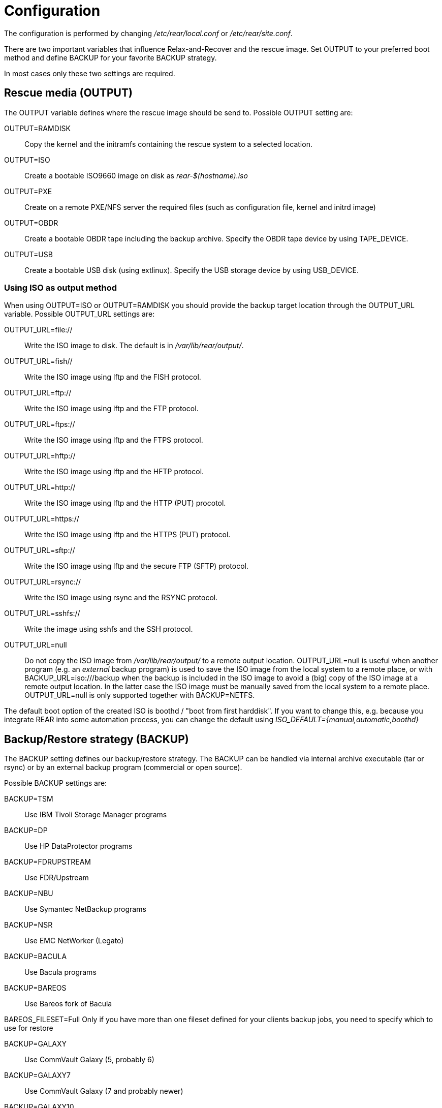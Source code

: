 = Configuration

// FIXME: add a picture with a simple overview to explain the diff
// between BACKUP and OUTPUT schemes

The configuration is performed by changing _/etc/rear/local.conf_ or
_/etc/rear/site.conf_.

There are two important variables that influence Relax-and-Recover and
the rescue image. Set +OUTPUT+ to your preferred boot method and define
+BACKUP+ for your favorite +BACKUP+ strategy.

In most cases only these two settings are required.


== Rescue media (OUTPUT)
The +OUTPUT+ variable defines where the rescue image should be send to.
Possible +OUTPUT+ setting are:

OUTPUT=RAMDISK::
Copy the kernel and the initramfs containing the rescue system to a selected
location.

OUTPUT=ISO::
Create a bootable ISO9660 image on disk as _rear-$(hostname).iso_

OUTPUT=PXE::
Create on a remote PXE/NFS server the required files (such as configuration
file, kernel and initrd image)

OUTPUT=OBDR::
Create a bootable OBDR tape including the backup archive. Specify the OBDR
tape device by using +TAPE_DEVICE+.

OUTPUT=USB::
Create a bootable USB disk (using extlinux). Specify the USB storage device by
using +USB_DEVICE+.

=== Using ISO as output method
When using +OUTPUT=ISO+ or +OUTPUT=RAMDISK+ you should provide the backup target
location through the +OUTPUT_URL+ variable. Possible +OUTPUT_URL+ settings are:

OUTPUT_URL=file://::
Write the ISO image to disk. The default is in _/var/lib/rear/output/_.

OUTPUT_URL=fish//::
Write the ISO image using +lftp+ and the FISH protocol.

OUTPUT_URL=ftp://::
Write the ISO image using +lftp+ and the FTP protocol.

OUTPUT_URL=ftps://::
Write the ISO image using +lftp+ and the FTPS protocol.

OUTPUT_URL=hftp://::
Write the ISO image using +lftp+ and the HFTP protocol.

OUTPUT_URL=http://::
Write the ISO image using +lftp+ and the HTTP (PUT) procotol.

OUTPUT_URL=https://::
Write the ISO image using +lftp+ and the HTTPS (PUT) protocol.

OUTPUT_URL=sftp://::
Write the ISO image using +lftp+ and the secure FTP (SFTP) protocol.

OUTPUT_URL=rsync://::
Write the ISO image using +rsync+ and the RSYNC protocol.

OUTPUT_URL=sshfs://::
Write the image using sshfs and the SSH protocol.

OUTPUT_URL=null::
Do not copy the ISO image from _/var/lib/rear/output/_ to a remote output location.
+OUTPUT_URL=null+ is useful when another program (e.g. an _external_ backup program)
is used to save the ISO image from the local system to a remote place,
or with +BACKUP_URL=iso:///backup+ when the backup is included in the ISO image
to avoid a (big) copy of the ISO image at a remote output location.
In the latter case the ISO image must be manually saved from the local system to a remote place.
+OUTPUT_URL=null+ is only supported together with +BACKUP=NETFS+.

The default boot option of the created ISO is boothd / "boot from first harddisk". If you want to change this,
e.g. because you integrate REAR into some automation process, you can change the default using
_ISO_DEFAULT={manual,automatic,boothd}_


== Backup/Restore strategy (BACKUP)
The +BACKUP+ setting defines our backup/restore strategy. The +BACKUP+ can be handled via internal archive executable (+tar+ or +rsync+) or by an external backup program (commercial or open source).

Possible +BACKUP+ settings are:

BACKUP=TSM::
Use IBM Tivoli Storage Manager programs

BACKUP=DP::
Use HP DataProtector programs

BACKUP=FDRUPSTREAM::
Use FDR/Upstream

BACKUP=NBU::
Use Symantec NetBackup programs

BACKUP=NSR::
Use EMC NetWorker (Legato)

BACKUP=BACULA::
Use Bacula programs

BACKUP=BAREOS::
Use Bareos fork of Bacula

BAREOS_FILESET=Full
Only if you have more than one fileset defined for your clients backup jobs, you need to specify which
to use for restore

BACKUP=GALAXY::
Use CommVault Galaxy (5, probably 6)

BACKUP=GALAXY7::
Use CommVault Galaxy (7 and probably newer)

BACKUP=GALAXY10::
Use CommVault Galaxy 10 (or Simpana 10)

BACKUP=BORG::
Use BorgBackup (short Borg) a deduplicating backup program to restore the data.

BACKUP=NETFS::
Use Relax-and-Recover internal backup with tar or rsync (or similar).
When using +BACKUP=NETFS+ and +BACKUP_PROG=tar+ there is an option to select
+BACKUP_TYPE=incremental+ or +BACKUP_TYPE=differential+ to let rear make
incremental or differential backups until the next full backup day
e.g. via +FULLBACKUPDAY="Mon"+ is reached or when the last full backup
is too old after FULLBACKUP_OUTDATED_DAYS has passed.

BACKUP=REQUESTRESTORE::
No backup, just ask user to somehow restore the filesystems.

BACKUP=EXTERNAL::
Use a custom strategy by providing backup and restore commands.

BACKUP=DUPLICITY::
Use duplicity to manage backup (see http://duplicity.nongnu.org). Additionally if duply
(see http://duply.net) is also installed while generating the rescue images it is
part of the image.

BACKUP=RBME::
Use Rsync Backup Made Easy (rbme) to restore the data.

BACKUP=RSYNC::
Use rsync to foresee in backup and restore of your system disks.

== Using NETFS as backup strategy (internal archive method)
When using +BACKUP=NETFS+ you should provide the backup target location through
the +BACKUP_URL+ variable. Possible +BACKUP_URL+ settings are:

BACKUP_URL=file://::
To backup to local disk, use +BACKUP_URL=file:///directory/path/+

BACKUP_URL=nfs://::
To backup to NFS disk, use +BACKUP_URL=nfs://nfs-server-name/share/path+

BACKUP_URL=tape://::
To backup to tape device, use +BACKUP_URL=tape:///dev/nst0+ or alternatively,
simply define +TAPE_DEVICE=/dev/nst0+

BACKUP_URL=cifs://::
To backup to a Samba share (CIFS), use
+BACKUP_URL=cifs://cifs-server-name/share/path+. To provide credentials for
CIFS mounting use a _/etc/rear/cifs_ credentials file and define
+BACKUP_OPTIONS="cred=/etc/rear/cifs"+ and pass along:
+
----
username=_username_
password=_secret password_
domain=_domain_
----

BACKUP_URL=sshfs://::
To backup over the network with the help of sshfs. You need the fuse-sshfs package before you can use FUSE-Filesystem to access remote filesystems via SSH. An example of defining the +BACKUP_URL+ could be:
+
----
BACKUP_URL=sshfs://root@server/export/archives
----


BACKUP_URL=usb://::
To backup to USB storage device, use +BACKUP_URL=usb:///dev/disk/by-label/REAR-000+
or use a real device node or a specific filesystem label. Alternatively, you
can specify the device using +USB_DEVICE=/dev/disk/by-label/REAR-000+.
+
If you combine this with +OUTPUT=USB+ you will end up with a bootable USB device.

Optional settings:

BACKUP_PROG=rsync::
If you want to use rsync instead of tar (only for +BACKUP=NETFS+). Do not confuse this with the +BACKUP=RSYNC+ backup mechanism.

NETFS_KEEP_OLD_BACKUP_COPY=y::
If you want to keep the previous backup archive.
Incremental or differential backup and NETFS_KEEP_OLD_BACKUP_COPY contradict each other so that
+NETFS_KEEP_OLD_BACKUP_COPY+ must not be 'true' in case of incremental or differential backup.

TMPDIR=/bigdisk::
Define this variable in +/etc/rear/local.conf+ if directoru +/tmp+ is too small to contain the ISO image, e.g. when using

    OUTPUT=ISO
    BACKUP=NETFS
    BACKUP_URL=iso://backup
    ISO_MAX_SIZE=4500
    OUTPUT_URL=nfs://lnx01/vol/lnx01/linux_images_dr

The +TMPDIR+ is picked up by the +mktemp+ command to create the +BUILD_DIR+ under +/bigdisk/tmp/rear.XXXX+
Please be aware, that directory +/bigdisk+ must exist, otherwise, +rear+ will bail out when executing the +mktemp+ command.
The default value of +TMPDIR+ is an empty string, therefore, by default +BUILD_DIR+ is +/tmp/rear.XXXX+

Another point of interest is the +ISO_DIR+ variable to choose another location of the ISO image instead of the default location (+/var/lib/rear/output+).

NOTE: With +USB+ we refer to all kinds of external storage devices, like USB
keys, USB disks, eSATA disks, ZIP drives, etc...

== Using RSYNC as backup mechanism
When using +BACKUP=RSYNC+ you should provide the backup target location through
the +BACKUP_URL+ variable. Possible +BACKUP_URL+ settings are:

    BACKUP_URL=rsync://root@server/export/archives
    BACKUP_URL=rsync://root@server::/export/archives
